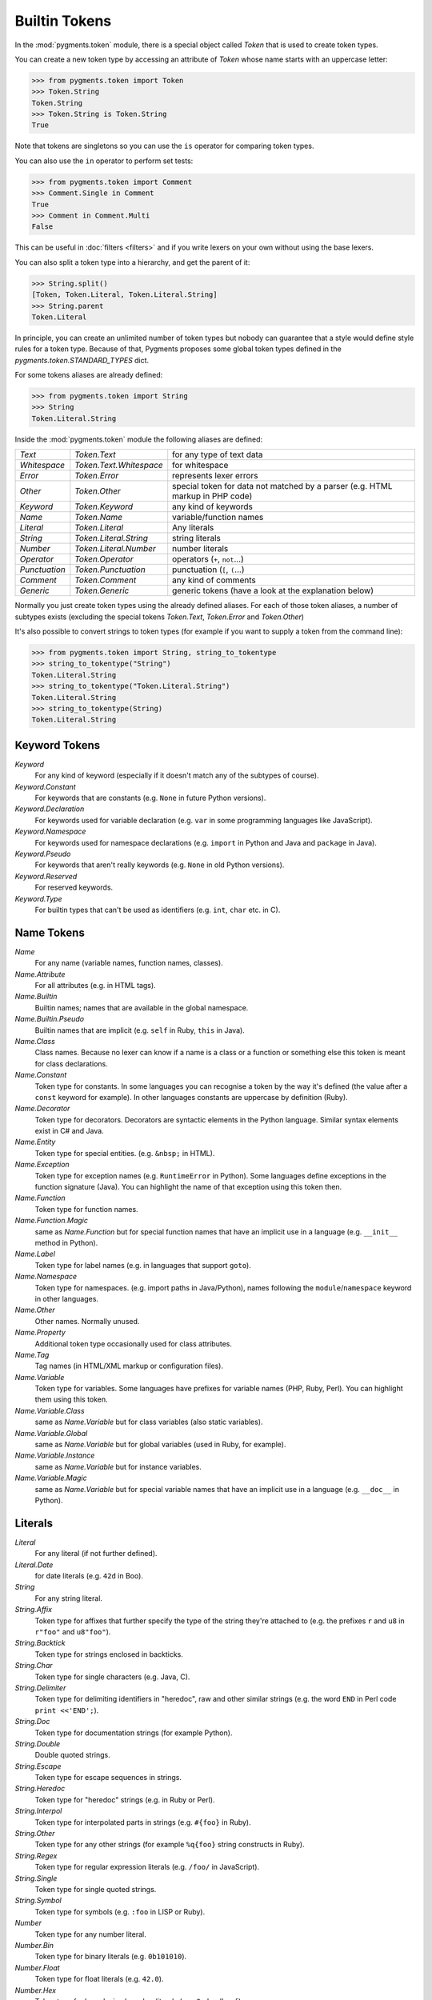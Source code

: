.. -*- mode: rst -*-

==============
Builtin Tokens
==============

.. module:: pygments.token

In the :mod:`pygments.token` module, there is a special object called `Token`
that is used to create token types.

You can create a new token type by accessing an attribute of `Token` whose
name starts with an uppercase letter:

.. sourcecode:: pycon

    >>> from pygments.token import Token
    >>> Token.String
    Token.String
    >>> Token.String is Token.String
    True

Note that tokens are singletons so you can use the ``is`` operator for comparing
token types.

You can also use the ``in`` operator to perform set tests:

.. sourcecode:: pycon

    >>> from pygments.token import Comment
    >>> Comment.Single in Comment
    True
    >>> Comment in Comment.Multi
    False

This can be useful in :doc:`filters <filters>` and if you write lexers on your
own without using the base lexers.

You can also split a token type into a hierarchy, and get the parent of it:

.. sourcecode:: pycon

    >>> String.split()
    [Token, Token.Literal, Token.Literal.String]
    >>> String.parent
    Token.Literal

In principle, you can create an unlimited number of token types but nobody can
guarantee that a style would define style rules for a token type. Because of
that, Pygments proposes some global token types defined in the
`pygments.token.STANDARD_TYPES` dict.

For some tokens aliases are already defined:

.. sourcecode:: pycon

    >>> from pygments.token import String
    >>> String
    Token.Literal.String

Inside the :mod:`pygments.token` module the following aliases are defined:

============= ============================ ====================================
`Text`        `Token.Text`                 for any type of text data
`Whitespace`  `Token.Text.Whitespace`      for whitespace
`Error`       `Token.Error`                represents lexer errors
`Other`       `Token.Other`                special token for data not
                                           matched by a parser (e.g. HTML
                                           markup in PHP code)
`Keyword`     `Token.Keyword`              any kind of keywords
`Name`        `Token.Name`                 variable/function names
`Literal`     `Token.Literal`              Any literals
`String`      `Token.Literal.String`       string literals
`Number`      `Token.Literal.Number`       number literals
`Operator`    `Token.Operator`             operators (``+``, ``not``...)
`Punctuation` `Token.Punctuation`          punctuation (``[``, ``(``...)
`Comment`     `Token.Comment`              any kind of comments
`Generic`     `Token.Generic`              generic tokens (have a look at
                                           the explanation below)
============= ============================ ====================================

Normally you just create token types using the already defined aliases. For each
of those token aliases, a number of subtypes exists (excluding the special tokens
`Token.Text`, `Token.Error` and `Token.Other`)

It's also possible to convert strings to token types (for example
if you want to supply a token from the command line):

.. sourcecode:: pycon

    >>> from pygments.token import String, string_to_tokentype
    >>> string_to_tokentype("String")
    Token.Literal.String
    >>> string_to_tokentype("Token.Literal.String")
    Token.Literal.String
    >>> string_to_tokentype(String)
    Token.Literal.String


Keyword Tokens
==============

`Keyword`
    For any kind of keyword (especially if it doesn't match any of the
    subtypes of course).

`Keyword.Constant`
    For keywords that are constants (e.g. ``None`` in future Python versions).

`Keyword.Declaration`
    For keywords used for variable declaration (e.g. ``var`` in some programming
    languages like JavaScript).

`Keyword.Namespace`
    For keywords used for namespace declarations (e.g. ``import`` in Python and
    Java and ``package`` in Java).

`Keyword.Pseudo`
    For keywords that aren't really keywords (e.g. ``None`` in old Python
    versions).

`Keyword.Reserved`
    For reserved keywords.

`Keyword.Type`
    For builtin types that can't be used as identifiers (e.g. ``int``,
    ``char`` etc. in C).


Name Tokens
===========

`Name`
    For any name (variable names, function names, classes).

`Name.Attribute`
    For all attributes (e.g. in HTML tags).

`Name.Builtin`
    Builtin names; names that are available in the global namespace.

`Name.Builtin.Pseudo`
    Builtin names that are implicit (e.g. ``self`` in Ruby, ``this`` in Java).

`Name.Class`
    Class names. Because no lexer can know if a name is a class or a function
    or something else this token is meant for class declarations.

`Name.Constant`
    Token type for constants. In some languages you can recognise a token by the
    way it's defined (the value after a ``const`` keyword for example). In
    other languages constants are uppercase by definition (Ruby).

`Name.Decorator`
    Token type for decorators. Decorators are syntactic elements in the Python
    language. Similar syntax elements exist in C# and Java.

`Name.Entity`
    Token type for special entities. (e.g. ``&nbsp;`` in HTML).

`Name.Exception`
    Token type for exception names (e.g. ``RuntimeError`` in Python). Some languages
    define exceptions in the function signature (Java). You can highlight
    the name of that exception using this token then.

`Name.Function`
    Token type for function names.

`Name.Function.Magic`
    same as `Name.Function` but for special function names that have an implicit use
    in a language (e.g. ``__init__`` method in Python).

`Name.Label`
    Token type for label names (e.g. in languages that support ``goto``).

`Name.Namespace`
    Token type for namespaces. (e.g. import paths in Java/Python), names following
    the ``module``/``namespace`` keyword in other languages.

`Name.Other`
    Other names. Normally unused.

`Name.Property`
    Additional token type occasionally used for class attributes.

`Name.Tag`
    Tag names (in HTML/XML markup or configuration files).

`Name.Variable`
    Token type for variables. Some languages have prefixes for variable names
    (PHP, Ruby, Perl). You can highlight them using this token.

`Name.Variable.Class`
    same as `Name.Variable` but for class variables (also static variables).

`Name.Variable.Global`
    same as `Name.Variable` but for global variables (used in Ruby, for
    example).

`Name.Variable.Instance`
    same as `Name.Variable` but for instance variables.

`Name.Variable.Magic`
    same as `Name.Variable` but for special variable names that have an implicit use
    in a language (e.g. ``__doc__`` in Python).


Literals
========

`Literal`
    For any literal (if not further defined).

`Literal.Date`
    for date literals (e.g. ``42d`` in Boo).


`String`
    For any string literal.

`String.Affix`
    Token type for affixes that further specify the type of the string they're
    attached to (e.g. the prefixes ``r`` and ``u8`` in ``r"foo"`` and ``u8"foo"``).

`String.Backtick`
    Token type for strings enclosed in backticks.

`String.Char`
    Token type for single characters (e.g. Java, C).

`String.Delimiter`
    Token type for delimiting identifiers in "heredoc", raw and other similar
    strings (e.g. the word ``END`` in Perl code ``print <<'END';``).

`String.Doc`
    Token type for documentation strings (for example Python).

`String.Double`
    Double quoted strings.

`String.Escape`
    Token type for escape sequences in strings.

`String.Heredoc`
    Token type for "heredoc" strings (e.g. in Ruby or Perl).

`String.Interpol`
    Token type for interpolated parts in strings (e.g. ``#{foo}`` in Ruby).

`String.Other`
    Token type for any other strings (for example ``%q{foo}`` string constructs
    in Ruby).

`String.Regex`
    Token type for regular expression literals (e.g. ``/foo/`` in JavaScript).

`String.Single`
    Token type for single quoted strings.

`String.Symbol`
    Token type for symbols (e.g. ``:foo`` in LISP or Ruby).


`Number`
    Token type for any number literal.

`Number.Bin`
    Token type for binary literals (e.g. ``0b101010``).

`Number.Float`
    Token type for float literals (e.g. ``42.0``).

`Number.Hex`
    Token type for hexadecimal number literals (e.g. ``0xdeadbeef``).

`Number.Integer`
    Token type for integer literals (e.g. ``42``).

`Number.Integer.Long`
    Token type for long integer literals (e.g. ``42L`` in Python).

`Number.Oct`
    Token type for octal literals.


Operators
=========

`Operator`
    For any punctuation operator (e.g. ``+``, ``-``).

`Operator.Word`
    For any operator that is a word (e.g. ``not``).


Punctuation
===========

.. versionadded:: 0.7

`Punctuation`
    For any punctuation which is not an operator (e.g. ``[``, ``(``...)

`Punctuation.Marker`
    For markers that point to a location (e.g., carets in Python
    tracebacks for syntax errors).

    .. versionadded:: 2.10


Comments
========

`Comment`
    Token type for any comment.

`Comment.Hashbang`
    Token type for hashbang comments (i.e. first lines of files that start with
     ``#!``).

`Comment.Multiline`
    Token type for multiline comments.

`Comment.Preproc`
    Token type for preprocessor comments (also ``<?php``/``<%`` constructs).

`Comment.Single`
    Token type for comments that end at the end of a line (e.g. ``# foo``).

`Comment.Special`
    Special data in comments. For example code tags, author and license
    information, etc.


Generic Tokens
==============

Generic tokens are for special lexers like the `DiffLexer` that doesn't really
highlight a programming language but a patch file.


`Generic`
    A generic, unstyled token. Normally you don't use this token type.

`Generic.Deleted`
    Marks the token value as deleted.

`Generic.Emph`
    Marks the token value as emphasized.

`Generic.Error`
    Marks the token value as an error message.

`Generic.Heading`
    Marks the token value as headline.

`Generic.Inserted`
    Marks the token value as inserted.

`Generic.Output`
    Marks the token value as program output (e.g. for python cli lexer).

`Generic.Prompt`
    Marks the token value as command prompt (e.g. bash lexer).

`Generic.Strong`
    Marks the token value as bold (e.g. for rst lexer).

`Generic.Subheading`
    Marks the token value as subheadline.

`Generic.Traceback`
    Marks the token value as a part of an error traceback.
